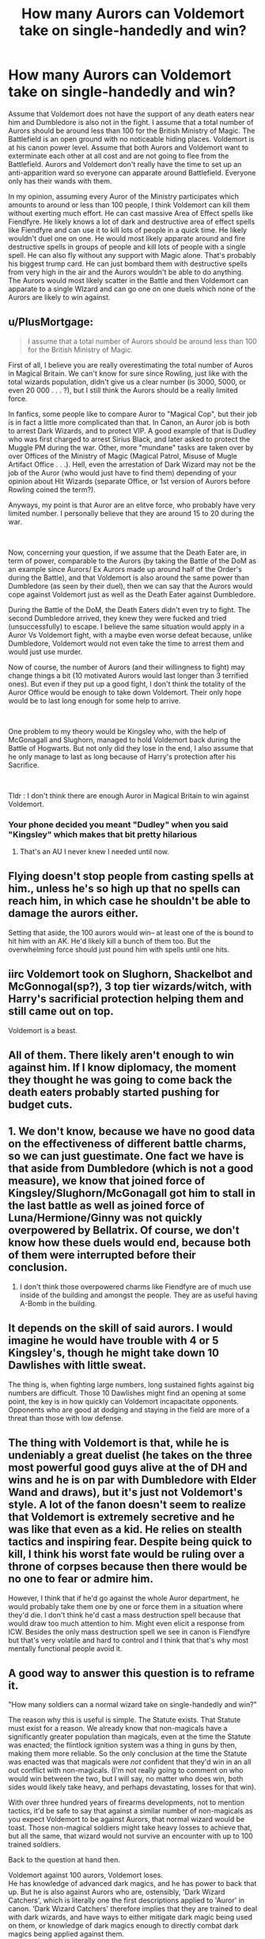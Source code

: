 #+TITLE: How many Aurors can Voldemort take on single-handedly and win?

* How many Aurors can Voldemort take on single-handedly and win?
:PROPERTIES:
:Author: IndianRoyal
:Score: 2
:DateUnix: 1620888090.0
:DateShort: 2021-May-13
:FlairText: Discussion
:END:
Assume that Voldemort does not have the support of any death eaters near him and Dumbledore is also not in the fight. I assume that a total number of Aurors should be around less than 100 for the British Ministry of Magic. The Battlefield is an open ground with no noticeable hiding places. Voldemort is at his canon power level. Assume that both Aurors and Voldemort want to exterminate each other at all cost and are not going to flee from the Battlefield. Aurors and Voldemort don't really have the time to set up an anti-apparition ward so everyone can apparate around Battlefield. Everyone only has their wands with them.

In my opinion, assuming every Auror of the Ministry participates which amounts to around or less than 100 people, I think Voldemort can kill them without exerting much effort. He can cast massive Area of Effect spells like Fiendfyre. He likely knows a lot of dark and destructive area of effect spells like Fiendfyre and can use it to kill lots of people in a quick time. He likely wouldn't duel one on one. He would most likely apparate around and fire destructive spells in groups of people and kill lots of people with a single spell. He can also fly without any support with Magic alone. That's probably his biggest trump card. He can just bombard them with destructive spells from very high in the air and the Aurors wouldn't be able to do anything. The Aurors would most likely scatter in the Battle and then Voldemort can apparate to a single WIzard and can go one on one duels which none of the Aurors are likely to win against.


** u/PlusMortgage:
#+begin_quote
  I assume that a total number of Aurors should be around less than 100 for the British Ministry of Magic.
#+end_quote

First of all, I believe you are really overestimating the total number of Auros in Magical Britain. We can't know for sure since Rowling, just like with the total wizards population, didn't give us a clear number (is 3000, 5000, or even 20 000 . . . ?), but I still think the Aurors should be a really limited force.

In fanfics, some people like to compare Auror to "Magical Cop", but their job is in fact a little more complicated than that. In Canon, an Auror job is both to arrest Dark Wizards, and to protect VIP. A good example of that is Dudley who was first charged to arrest Sirius Black, and later asked to protect the Muggle PM during the war. Other, more "mundane" tasks are taken over by over Offices of the Ministry of Magic (Magical Patrol, Misuse of Mugle Artifact Office . . .). Hell, even the arrestation of Dark Wizard may not be the job of the Auror (who would just have to find them) depending of your opinion about Hit Wizards (separate Office, or 1st version of Aurors before Rowling coined the term?).

Anyways, my point is that Auror are an elitve force, who probably have very limited number. I personally believe that they are around 15 to 20 during the war.

​

Now, concerning your question, if we assume that the Death Eater are, in term of power, comparable to the Aurors (by taking the Battle of the DoM as an example since Aurors/ Ex Aurors made up around half of the Order's during the Battle), and that Voldemort is also around the same power than Dumbledore (as seen by their duel), then we can say that the Aurors would cope against Voldemort just as well as the Death Eater against Dumbledore.

During the Battle of the DoM, the Death Eaters didn't even try to fight. The second Dumbledore arrived, they knew they were fucked and tried (unsuccessfully) to escape. I believe the same situation would apply in a Auror Vs Voldemort fight, with a maybe even worse defeat because, unlike Dumbledore, Voldemort would not even take the time to arrest them and would just use murder.

Now of course, the number of Aurors (and their willingness to fight) may change things a bit (10 motivated Aurors would last longer than 3 terrified ones). But even if they put up a good fight, I don't think the totality of the Auror Office would be enough to take down Voldemort. Their only hope would be to last long enough for some help to arrive.

​

One problem to my theory would be Kingsley who, with the help of McGonagall and Slughorn, managed to hold Voldemort back during the Battle of Hogwarts. But not only did they lose in the end, I also assume that he only manage to last as long because of Harry's protection after his Sacrifice.

​

Tldr : I don't think there are enough Auror in Magical Britain to win against Voldemort.
:PROPERTIES:
:Author: PlusMortgage
:Score: 12
:DateUnix: 1620896747.0
:DateShort: 2021-May-13
:END:

*** Your phone decided you meant "Dudley" when you said "Kingsley" which makes that bit pretty hilarious
:PROPERTIES:
:Author: chlorinecrownt
:Score: 10
:DateUnix: 1620904260.0
:DateShort: 2021-May-13
:END:

**** That's an AU I never knew I needed until now.
:PROPERTIES:
:Author: TheLetterJ0
:Score: 8
:DateUnix: 1620920614.0
:DateShort: 2021-May-13
:END:


** Flying doesn't stop people from casting spells at him., unless he's so high up that no spells can reach him, in which case he shouldn't be able to damage the aurors either.

Setting that aside, the 100 aurors would win-- at least one of the is bound to hit him with an AK. He'd likely kill a bunch of them too. But the overwhelming force should just pound him with spells until one hits.
:PROPERTIES:
:Author: zugrian
:Score: 7
:DateUnix: 1620896171.0
:DateShort: 2021-May-13
:END:


** iirc Voldemort took on Slughorn, Shackelbot and McGonnogal(sp?), 3 top tier wizards/witch, with Harry's sacrificial protection helping them and still came out on top.

Voldemort is a beast.
:PROPERTIES:
:Author: MarauderMoriarty
:Score: 7
:DateUnix: 1620897360.0
:DateShort: 2021-May-13
:END:


** All of them. There likely aren't enough to win against him. If I know diplomacy, the moment they thought he was going to come back the death eaters probably started pushing for budget cuts.
:PROPERTIES:
:Author: DeDe_at_it_again
:Score: 5
:DateUnix: 1620908530.0
:DateShort: 2021-May-13
:END:


** 1. We don't know, because we have no good data on the effectiveness of different battle charms, so we can just guestimate. One fact we have is that aside from Dumbledore (which is not a good measure), we know that joined force of Kingsley/Slughorn/McGonagall got him to stall in the last battle as well as joined force of Luna/Hermione/Ginny was not quickly overpowered by Bellatrix. Of course, we don't know how these duels would end, because both of them were interrupted before their conclusion.

2. I don't think those overpowered charms like Fiendfyre are of much use inside of the building and amongst the people. They are as useful having A-Bomb in the building.
:PROPERTIES:
:Author: ceplma
:Score: 4
:DateUnix: 1620898430.0
:DateShort: 2021-May-13
:END:


** It depends on the skill of said aurors. I would imagine he would have trouble with 4 or 5 Kingsley's, though he might take down 10 Dawlishes with little sweat.

The thing is, when fighting large numbers, long sustained fights against big numbers are difficult. Those 10 Dawlishes might find an opening at some point, the key is in how quickly can Voldemort incapacitate opponents. Opponents who are good at dodging and staying in the field are more of a threat than those with low defense.
:PROPERTIES:
:Author: Jon_Riptide
:Score: 5
:DateUnix: 1620918781.0
:DateShort: 2021-May-13
:END:


** The thing with Voldemort is that, while he is undeniably a great duelist (he takes on the three most powerful good guys alive at the of DH and wins and he is on par with Dumbledore with Elder Wand and draws), but it's just not Voldemort's style. A lot of the fanon doesn't seem to realize that Voldemort is extremely secretive and he was like that even as a kid. He relies on stealth tactics and inspiring fear. Despite being quick to kill, I think his worst fate would be ruling over a throne of corpses because then there would be no one to fear or admire him.

However, I think that if he'd go against the whole Auror department, he would probably take them one by one or force them in a situation where they'd die. I don't think he'd cast a mass destruction spell because that would draw too much attention to him. Might even elicit a response from ICW. Besides the only mass destruction spell we see in canon is Fiendfyre but that's very volatile and hard to control and I think that that's why most mentally functional people avoid it.
:PROPERTIES:
:Author: I_love_DPs
:Score: 4
:DateUnix: 1620932950.0
:DateShort: 2021-May-13
:END:


** A good way to answer this question is to reframe it.

"How many soldiers can a normal wizard take on single-handedly and win?"

The reason why this is useful is simple. The Statute exists. That Statute must exist for a reason. We already know that non-magicals have a significantly greater population than magicals, even at the time the Statute was enacted; the flintlock ignition system was a thing in guns by then, making them more reliable. So the only conclusion at the time the Statute was enacted was that magicals were /not/ confident that they'd win in an all out conflict with non-magicals. (I'm not really going to comment on who would win between the two, but I will say, no matter who does win, both sides would likely take heavy, and perhaps devastating, losses for that win).

With over three hundred years of firearms developments, not to mention tactics, it'd be safe to say that against a similar number of non-magicals as you expect Voldemort to be against Aurors, that normal wizard would be toast. Those non-magical soldiers might take heavy losses to achieve that, but all the same, that wizard would not survive an encounter with up to 100 trained soldiers.

Back to the question at hand then.

Voldemort against 100 aurors, Voldemort loses.\\
He has knowledge of advanced dark magics, and he has power to back that up. But he is also against Aurors who are, ostensibly, 'Dark Wizard Catchers', which is literally one the first descriptions applied to 'Auror' in canon. 'Dark Wizard Catchers' therefore implies that they are trained to deal with dark wizards, and have ways to either mitigate dark magic being used on them, or knowledge of dark magics enough to directly combat dark magics being applied against them.

Those Aurors also have numerical superiority, which is a quality on its own. For Voldemort to win, he has to kill or incapacitate /all/ of his opponents. But only one of those Aurors has to get a lucky hit in. Given that Voldemort has been shown to hold his own against only three combatants (Kingsley, McGonagall and Slughorn), we can assume that his ability to combat multiple opponents is finite, even if he's willing to use area effect spells. This means that there are way more Auror's in this fight than Voldemort can reasonably deal with.

In short, a combination of dark wizard combat specialisation, and numerical superiority would result in Voldemort's defeat. Though I would grant that those Auror's would likely suffer heavy losses for their win.
:PROPERTIES:
:Author: sineout
:Score: 3
:DateUnix: 1620951859.0
:DateShort: 2021-May-14
:END:
